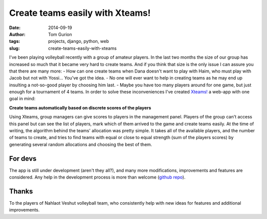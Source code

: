 Create teams easily with Xteams!
################################
:date: 2014-09-19
:author: Tom Gurion
:tags: projects, django, python, web
:slug: create-teams-easily-with-xteams

.. image:: /images/blog/xteams.jpg
  :width: 100%
  :alt: Playing volleyball

I've been playing volleyball recently with a group of
amateur players. In the last two months the size of our group has
increased so much that it became very hard to create teams. And if you
think that size is the only issue I can assure you that there are many
more:
- How can one create teams when Dana doesn't want to play with Haim,
who must play with Jacob but not with Yossi... You've got the idea.
- No one will ever want to help in creating teams as he may end up
insulting a not-so-good player by choosing him last.
- Maybe you have too many players around for one game, but just enough
for a tournament of 4 teams.
In order to solve these inconveniences I've created
`Xteams! <https://xteams.leverstone.me/>`__ a web-app with one goal in
mind:

**Create teams automatically based on discrete scores of the players**

Using Xteams, group managers can give scores to players in the
management panel. Players of the group can't access this panel but can
see the list of players, mark which of them arrived to the game and
create teams easily.
At the time of writing, the algorithm behind the teams' allocation was
pretty simple. It takes all of the available players, and the number of
teams to create, and tries to find teams with equal or close to equal
strength (sum of the players scores) by generating several random
allocations and choosing the best of them.

For devs
^^^^^^^^
The app is still under development (aren't they all?), and many more
modifications, improvements and features are considered. Any help in the
development process is more than welcome (`github
repo <https://github.com/Nagasaki45/Xteams>`__).

Thanks
^^^^^^
To the players of Nahlaot Veshut volleyball team, who consistently help
with new ideas for features and additional improvements.
